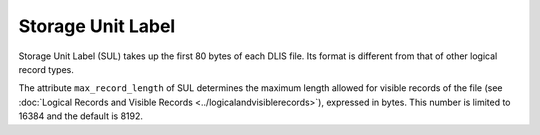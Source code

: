 .. _SUL:

Storage Unit Label
==================
Storage Unit Label (SUL) takes up the first 80 bytes of each DLIS file.
Its format is different from that of other logical record types.

The attribute ``max_record_length`` of SUL determines the maximum length allowed for visible
records of the file (see :doc:`Logical Records and Visible Records <../logicalandvisiblerecords>`),
expressed in bytes. This number is limited to 16384 and the default is 8192.
